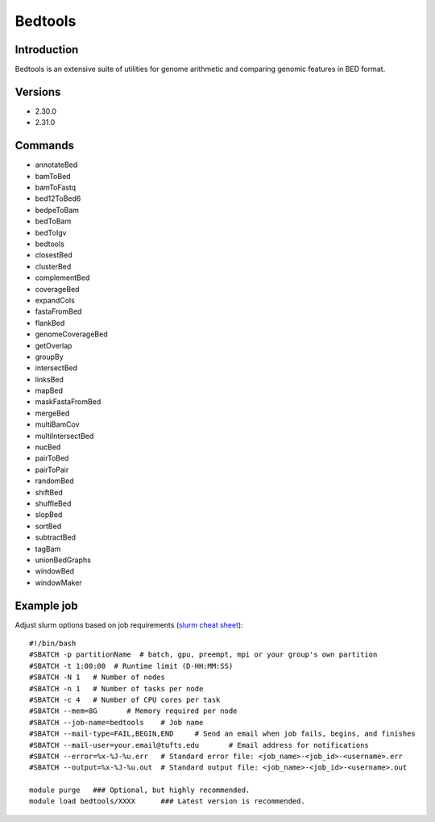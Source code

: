 .. _backbone-label:

Bedtools
==============================

Introduction
~~~~~~~~
Bedtools is an extensive suite of utilities for genome arithmetic and comparing genomic features in BED format.

Versions
~~~~~~~~
- 2.30.0
- 2.31.0

Commands
~~~~~~~
- annotateBed
- bamToBed
- bamToFastq
- bed12ToBed6
- bedpeToBam
- bedToBam
- bedToIgv
- bedtools
- closestBed
- clusterBed
- complementBed
- coverageBed
- expandCols
- fastaFromBed
- flankBed
- genomeCoverageBed
- getOverlap
- groupBy
- intersectBed
- linksBed
- mapBed
- maskFastaFromBed
- mergeBed
- multiBamCov
- multiIntersectBed
- nucBed
- pairToBed
- pairToPair
- randomBed
- shiftBed
- shuffleBed
- slopBed
- sortBed
- subtractBed
- tagBam
- unionBedGraphs
- windowBed
- windowMaker

Example job
~~~~~
Adjust slurm options based on job requirements (`slurm cheat sheet <https://slurm.schedmd.com/pdfs/summary.pdf>`_)::

 #!/bin/bash
 #SBATCH -p partitionName  # batch, gpu, preempt, mpi or your group's own partition
 #SBATCH -t 1:00:00  # Runtime limit (D-HH:MM:SS)
 #SBATCH -N 1	# Number of nodes
 #SBATCH -n 1	# Number of tasks per node 
 #SBATCH -c 4	# Number of CPU cores per task
 #SBATCH --mem=8G	# Memory required per node
 #SBATCH --job-name=bedtools	# Job name
 #SBATCH --mail-type=FAIL,BEGIN,END	# Send an email when job fails, begins, and finishes
 #SBATCH --mail-user=your.email@tufts.edu	# Email address for notifications
 #SBATCH --error=%x-%J-%u.err	# Standard error file: <job_name>-<job_id>-<username>.err
 #SBATCH --output=%x-%J-%u.out	# Standard output file: <job_name>-<job_id>-<username>.out

 module purge	### Optional, but highly recommended.
 module load bedtools/XXXX	### Latest version is recommended. 
